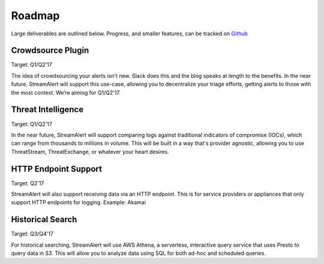 Roadmap
=======

Large deliverables are outlined below. Progress, and smaller features, can be tracked on `Github <https://github.com/airbnb/streamalert/issues>`_ 

Crowdsource Plugin
~~~~~~~~~~~~~~~~~~

Target: Q1/Q2'17

The idea of crowdsourcing your alerts isn't new. Slack does this and the blog speaks at length to the benefits. In the near future, StreamAlert will support this use-case, allowing you to decentralize your triage efforts, getting alerts to those with the most context. We’re aiming for Q1/Q2'17.

Threat Intelligence
~~~~~~~~~~~~~~~~~~~

Target: Q1/Q2'17

In the near future, StreamAlert will support comparing logs against traditional indicators of compromise (IOCs), which can range from thousands to millions in volume. This will be built in a way that's provider agnostic, allowing you to use ThreatStream, ThreatExchange, or whatever your heart desires.

HTTP Endpoint Support
~~~~~~~~~~~~~~~~~~~~~

Target: Q2'17

StreamAlert will also support receiving data via an HTTP endpoint. This is for service providers or appliances that only support HTTP endpoints for logging. Example: Akamai

Historical Search
~~~~~~~~~~~~~~~~~

Target: Q3/Q4'17

For historical searching, StreamAlert will use AWS Athena, a serverless, interactive query service that uses Presto to query data in S3. This will allow you to analyze data using SQL for both ad-hoc and scheduled queries.
